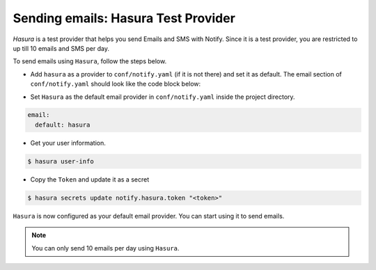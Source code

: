 .. _htp-email:

Sending emails: Hasura Test Provider
====================================

`Hasura` is a test provider that helps you send Emails and SMS with Notify. Since it is a test provider, you are restricted to up till 10 emails and SMS per day.

To send emails using ``Hasura``, follow the steps below.

* Add ``hasura`` as a provider to ``conf/notify.yaml`` (if it is not there) and set it as default. The email section of ``conf/notify.yaml`` should look like the code block below:

.. code-block:: yaml
   :emphasize-lines: 3, 5-9

   email:
     # default can take values 'smtp', 'sparkPost' or 'mandrill'
     default: hasura
     providers:
       hasura:
         authToken:
           secretKeyRef:
             key: notify.hasura.token
             name: hasura-secrets
       mandrill:
         apiKey:
           secretKeyRef:
             key: notify.mandrill.key
             name: hasura-secrets
       smtp:
         hostname: ""
         password:
           secretKeyRef:
             key: notify.smtp.password
             name: hasura-secrets
         port: 465
         username:
           secretKeyRef:
             key: notify.smtp.username
             name: hasura-secrets
       sparkPost:
         apiKey:
           secretKeyRef:
             key: notify.sparkpost.key
             name: hasura-secrets

* Set ``Hasura`` as the default email provider in ``conf/notify.yaml`` inside the project directory.

.. code-block:: yaml

  email:
    default: hasura


* Get your user information.

.. code-block:: shell

  $ hasura user-info

* Copy the ``Token`` and update it as a secret

.. code-block:: shell

  $ hasura secrets update notify.hasura.token "<token>"

``Hasura`` is now configured as your default email provider. You can start using it to send emails.

.. note::
  You can only send 10 emails per day using ``Hasura``.
